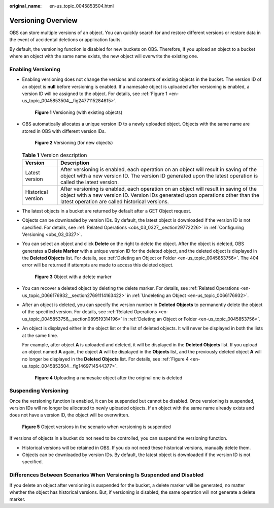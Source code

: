 :original_name: en-us_topic_0045853504.html

.. _en-us_topic_0045853504:

Versioning Overview
===================

OBS can store multiple versions of an object. You can quickly search for and restore different versions or restore data in the event of accidental deletions or application faults.

By default, the versioning function is disabled for new buckets on OBS. Therefore, if you upload an object to a bucket where an object with the same name exists, the new object will overwrite the existing one.

Enabling Versioning
-------------------

-  Enabling versioning does not change the versions and contents of existing objects in the bucket. The version ID of an object is **null** before versioning is enabled. If a namesake object is uploaded after versioning is enabled, a version ID will be assigned to the object. For details, see :ref:`Figure 1 <en-us_topic_0045853504__fig2477115284615>`.

   .. _en-us_topic_0045853504__fig2477115284615:

   .. figure:: /_static/images/en-us_image_0135709734.png
      :alt: **Figure 1** Versioning (with existing objects)

      **Figure 1** Versioning (with existing objects)

-  OBS automatically allocates a unique version ID to a newly uploaded object. Objects with the same name are stored in OBS with different version IDs.


   .. figure:: /_static/images/en-us_image_0135263079.png
      :alt: **Figure 2** Versioning (for new objects)

      **Figure 2** Versioning (for new objects)

   .. table:: **Table 1** Version description

      +--------------------+---------------------------------------------------------------------------------------------------------------------------------------------------------------------------------------------------------------------------+
      | Version            | Description                                                                                                                                                                                                               |
      +====================+===========================================================================================================================================================================================================================+
      | Latest version     | After versioning is enabled, each operation on an object will result in saving of the object with a new version ID. The version ID generated upon the latest operation is called the latest version.                      |
      +--------------------+---------------------------------------------------------------------------------------------------------------------------------------------------------------------------------------------------------------------------+
      | Historical version | After versioning is enabled, each operation on an object will result in saving of the object with a new version ID. Version IDs generated upon operations other than the latest operation are called historical versions. |
      +--------------------+---------------------------------------------------------------------------------------------------------------------------------------------------------------------------------------------------------------------------+

-  The latest objects in a bucket are returned by default after a GET Object request.

-  Objects can be downloaded by version IDs. By default, the latest object is downloaded if the version ID is not specified. For details, see :ref:`Related Operations <obs_03_0327__section29772226>` in :ref:`Configuring Versioning <obs_03_0327>`.

-  You can select an object and click **Delete** on the right to delete the object. After the object is deleted, OBS generates a **Delete Marker** with a unique version ID for the deleted object, and the deleted object is displayed in the **Deleted Objects** list. For details, see :ref:`Deleting an Object or Folder <en-us_topic_0045853756>`. The 404 error will be returned if attempts are made to access this deleted object.


   .. figure:: /_static/images/en-us_image_0135698309.png
      :alt: **Figure 3** Object with a delete marker

      **Figure 3** Object with a delete marker

-  You can recover a deleted object by deleting the delete marker. For details, see :ref:`Related Operations <en-us_topic_0066176932__section27691114163422>` in :ref:`Undeleting an Object <en-us_topic_0066176932>`.

-  After an object is deleted, you can specify the version number in **Deleted Objects** to permanently delete the object of the specified version. For details, see :ref:`Related Operations <en-us_topic_0045853756__section089519314196>` in :ref:`Deleting an Object or Folder <en-us_topic_0045853756>`.

-  An object is displayed either in the object list or the list of deleted objects. It will never be displayed in both the lists at the same time.

   For example, after object **A** is uploaded and deleted, it will be displayed in the **Deleted Objects** list. If you upload an object named **A** again, the object **A** will be displayed in the **Objects** list, and the previously deleted object **A** will no longer be displayed in the **Deleted Objects** list. For details, see :ref:`Figure 4 <en-us_topic_0045853504__fig1469714544377>`.

   .. _en-us_topic_0045853504__fig1469714544377:

   .. figure:: /_static/images/en-us_image_0135706002.png
      :alt: **Figure 4** Uploading a namesake object after the original one is deleted

      **Figure 4** Uploading a namesake object after the original one is deleted

Suspending Versioning
---------------------

Once the versioning function is enabled, it can be suspended but cannot be disabled. Once versioning is suspended, version IDs will no longer be allocated to newly uploaded objects. If an object with the same name already exists and does not have a version ID, the object will be overwritten.


.. figure:: /_static/images/en-us_image_0135715557.png
   :alt: **Figure 5** Object versions in the scenario when versioning is suspended

   **Figure 5** Object versions in the scenario when versioning is suspended

If versions of objects in a bucket do not need to be controlled, you can suspend the versioning function.

-  Historical versions will be retained in OBS. If you do not need these historical versions, manually delete them.
-  Objects can be downloaded by version IDs. By default, the latest object is downloaded if the version ID is not specified.

Differences Between Scenarios When Versioning Is Suspended and Disabled
-----------------------------------------------------------------------

If you delete an object after versioning is suspended for the bucket, a delete marker will be generated, no matter whether the object has historical versions. But, if versioning is disabled, the same operation will not generate a delete marker.
